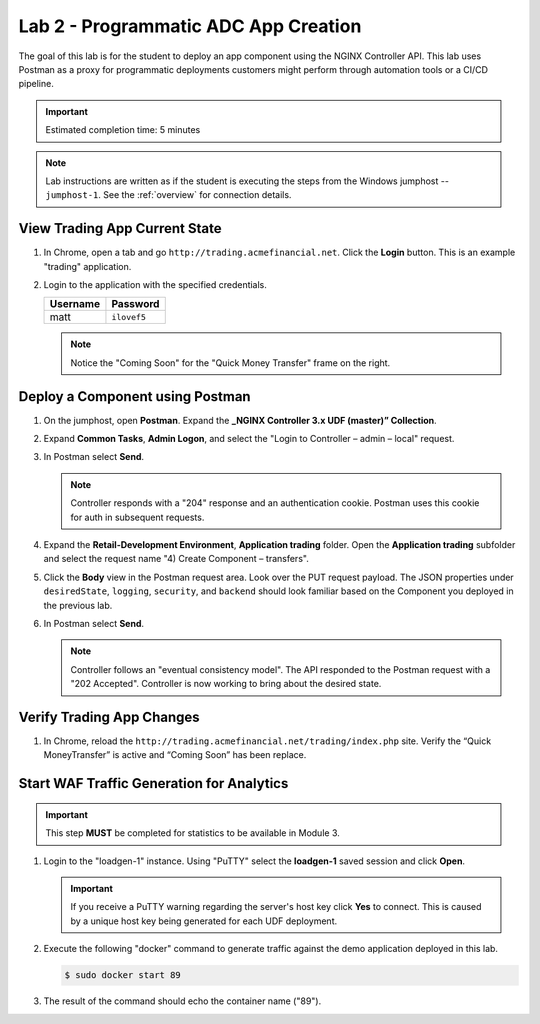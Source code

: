 Lab 2 - Programmatic ADC App Creation
################################################

The goal of this lab is for the student to deploy an app component using the NGINX Controller API.
This lab uses Postman as a proxy for programmatic deployments customers might perform through automation tools or a CI/CD pipeline.

.. IMPORTANT::
    Estimated completion time: 5 minutes

.. NOTE::
    Lab instructions are written as if the student is executing the steps
    from the Windows jumphost -- ``jumphost-1``. See the :ref:`overview` for connection details.


View Trading App Current State
---------------------------------

#. In Chrome, open a tab and go ``http://trading.acmefinancial.net``. Click the **Login** button. 
   This is an example "trading" application.

   .. image:: ./media/M2L2tradingGen.png
      :width: 800

#. Login to the application with the specified credentials. 

   +-------------------------+----------------------+
   |        Username         |      Password        |
   +=========================+======================+
   |  matt                   |  ``ilovef5``         |
   +-------------------------+----------------------+

   .. image:: ./media/M2L2tradingLogin.png
      :width: 200

   .. NOTE::
      Notice the "Coming Soon" for the "Quick Money Transfer" frame on the right.

   .. image:: ./media/M2L2trading1.png
      :width: 200

Deploy a Component using Postman
---------------------------------

#. On the jumphost, open **Postman**. Expand the **_NGINX Controller 3.x
   UDF (master)” Collection**.

   .. image:: ./media/M2L2PMcoll.png
      :width: 400

#. Expand **Common Tasks**, **Admin Logon**, and select the "Login to Controller
   – admin – local" request.

   .. image:: ./media/M2L2PMcoll2.png
      :width: 400

#. In Postman select **Send**.

   .. image:: ./media/M2L2PMsend1.png
      :width: 600

   .. NOTE::
      Controller responds with a "204" response and an authentication cookie. 
      Postman uses this cookie for auth in subsequent requests.

   .. image:: ./media/M2L2PMcookie.png
      :width: 400

#. Expand the **Retail-Development Environment**, **Application trading** folder. 
   Open the **Application trading** subfolder and select the request name "4) Create Component
   – transfers".

   .. image:: ./media/M2L2PMtransfer.png
      :width: 400

#. Click the **Body** view in the Postman request area. Look over the PUT request payload. 
   The JSON properties under ``desiredState``, ``logging``, ``security``, and ``backend`` 
   should look familiar based on the Component you deployed in the previous lab.

   .. image:: ./media/M2L2PMbody.png
      :width: 400

#. In Postman select **Send**.

   .. image:: ./media/M2L2PMsend2.png
      :width: 800

   .. NOTE::
      Controller follows an "eventual consistency model". The API responded to the Postman request with a "202 Accepted".
      Controller is now working to bring about the desired state. 

   .. image:: ./media/M2L2PMconfig.png
      :width: 600

Verify Trading App Changes
---------------------------

#. In Chrome, reload the ``http://trading.acmefinancial.net/trading/index.php`` site.
   Verify the “Quick MoneyTransfer” is active and “Coming Soon” has been replace.

   .. image:: ./media/M2L2result.png
      :width: 400


.. _loadgen:

Start WAF Traffic Generation for Analytics
-------------------------------------------

.. IMPORTANT::
   This step **MUST** be completed for statistics to be available in Module 3. 

#. Login to the "loadgen-1" instance. Using "PuTTY" select the **loadgen-1** saved session and click **Open**.

   .. image:: ./media/M2L2loadgenssh.png
      :width: 400

   .. IMPORTANT::
      If you receive a PuTTY warning regarding the server's host key click **Yes** to connect.
      This is caused by a unique host key being generated for each UDF deployment.

#. Execute the following "docker" command to generate traffic against the demo application deployed in this lab.

   .. code-block:: bash

      $ sudo docker start 89

#. The result of the command should echo the container name ("89").

   .. image:: ./media/M2L2loadgenresult.png
      :width: 600
